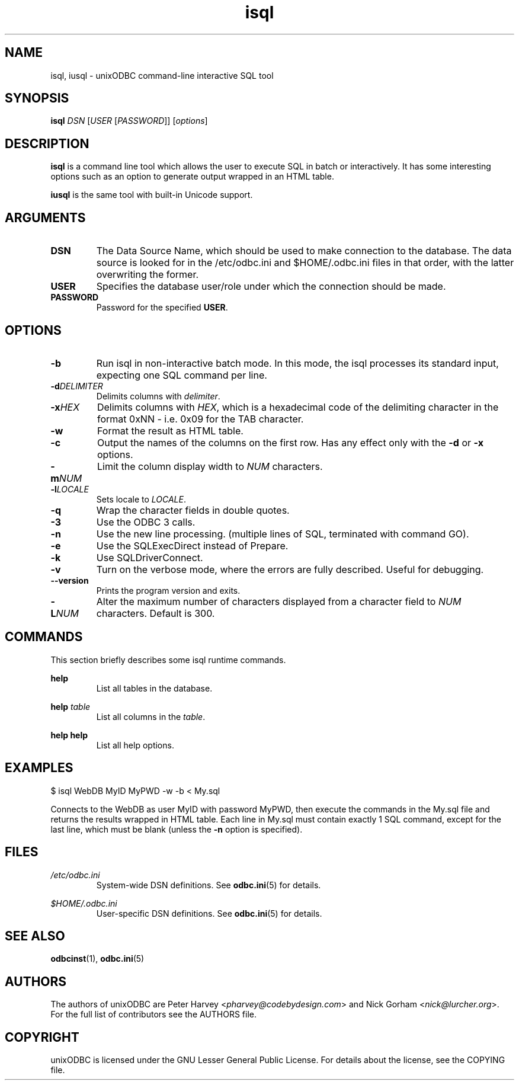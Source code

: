 \" vim:language en_US.UTF-8:
.TH isql 1 "Tue 25 Jun 2013" "version 2.3.6" "UnixODBC manual pages"

.SH NAME
isql, iusql \- unixODBC command-line interactive SQL tool

.SH SYNOPSIS
\fBisql\fR \fIDSN\fR [\fIUSER\fR [\fIPASSWORD\fR]] [\fIoptions\fR] 

.SH DESCRIPTION
.B isql
is a command line tool which allows the user to execute SQL in batch
or interactively. It has some interesting options such as an option to generate
output wrapped in an HTML table.

.B iusql
is the same tool with built-in Unicode support.

.SH ARGUMENTS

.IP \fBDSN\fR
The Data Source Name, which should be used to make connection to the database.
The data source is looked for in the /etc/odbc.ini and $HOME/.odbc.ini files in
that order, with the latter overwriting the former.

.IP \fBUSER\fR
Specifies the database user/role under which the connection should be made.

.IP \fBPASSWORD\fR
Password for the specified \fBUSER\fR.

.SH OPTIONS

.IP \fB-b\fR
Run isql in non-interactive batch mode. In this mode, the isql processes its
standard input, expecting one SQL command per line.

.IP \fB-d\fIDELIMITER\fR
Delimits columns with \fIdelimiter\fR.

.IP \fB-x\fIHEX\fR
Delimits columns with \fIHEX\fR, which is a hexadecimal code of the delimiting
character in the format 0xNN - i.e. 0x09 for the TAB character.

.IP \fB-w\fR
Format the result as HTML table.

.IP \fB-c\fR
Output the names of the columns on the first row. Has any effect only with the
\fB-d\fR or \fB-x\fR options.

.IP \fB-m\fINUM\fR
Limit the column display width to \fINUM\fR characters.

.IP \fB-l\fILOCALE\fR
Sets locale to \fILOCALE\fR.

.IP \fB-q\fR
Wrap the character fields in double quotes.

.IP \fB-3\fR
Use the ODBC 3 calls.

.IP \fB-n\fR
Use the new line processing. (multiple lines of SQL, terminated with command GO).

.IP \fB-e\fR
Use the SQLExecDirect instead of Prepare.

.IP \fB-k\fR
Use SQLDriverConnect.

.IP \fB-v\fR
Turn on the verbose mode, where the errors are fully described. Useful for debugging.

.IP \fB--version\fR
Prints the program version and exits.

.IP \fB-L\fINUM\fR
Alter the maximum number of characters displayed from a character field to \fINUM\fR characters. Default is 300.

.SH COMMANDS
This section briefly describes some isql runtime commands.

.B help
.RS
List all tables in the database.
.RE

.B help \fItable\fR
.RS
List all columns in the \fItable\fR.
.RE

.B help help
.RS
List all help options.
.RE

.SH EXAMPLES
.nf
$ isql WebDB MyID MyPWD -w -b < My.sql
.fi

Connects to the WebDB as user MyID with password MyPWD, then execute the
commands in the My.sql file and returns the results wrapped in HTML table.
Each line in My.sql must contain exactly 1 SQL command, except for the last
line, which must be blank (unless the \fB-n\fR option is specified).

.SH FILES

.I /etc/odbc.ini
.RS
System-wide DSN definitions. See
.BR odbc.ini (5)
for details.
.RE

.I $HOME/.odbc.ini
.RS
User-specific DSN definitions. See
.BR odbc.ini (5)
for details.
.RE

.SH SEE ALSO
.BR odbcinst (1),
.BR odbc.ini (5)

.SH AUTHORS

The authors of unixODBC are Peter Harvey <\fIpharvey@codebydesign.com\fR> and
Nick Gorham <\fInick@lurcher.org\fR>. For the full list of contributors see the
AUTHORS file.

.SH COPYRIGHT

unixODBC is licensed under the GNU Lesser General Public License. For details
about the license, see the COPYING file.
